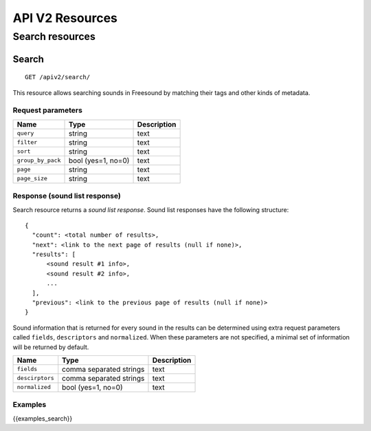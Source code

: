 .. _resources:

API V2 Resources
<<<<<<<<<<<<<<<<

Search resources
>>>>>>>>>>>>>>>>

Search
======

::

  GET /apiv2/search/

This resource allows searching sounds in Freesound by matching their tags and other kinds of metadata.

Request parameters
------------------

======================  =========================  ======================
Name                    Type                       Description
======================  =========================  ======================
``query``               string                     text
``filter``              string                     text
``sort``                string                     text
``group_by_pack``       bool (yes=1, no=0)         text
``page``                string                     text
``page_size``           string                     text
======================  =========================  ======================

.. _sound-list-response:

Response (sound list response)
------------------------------

Search resource returns a *sound list response*. Sound list responses have the following structure:

::

  {
    "count": <total number of results>,
    "next": <link to the next page of results (null if none)>,
    "results": [
        <sound result #1 info>,
        <sound result #2 info>,
        ...
    ],
    "previous": <link to the previous page of results (null if none)>
  }


Sound information that is returned for every sound in the results can be determined using extra request parameters
called ``fields``, ``descriptors`` and ``normalized``. When these parameters are not specified, a minimal set of
information will be returned by default.


======================  =========================  ======================
Name                    Type                       Description
======================  =========================  ======================
``fields``              comma separated strings    text
``descirptors``         comma separated strings    text
``normalized``          bool (yes=1, no=0)         text
======================  =========================  ======================


Examples
--------

{{examples_search}}